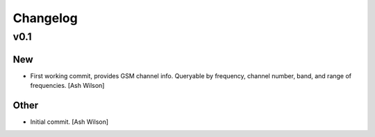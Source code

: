 Changelog
=========

v0.1
----

New
~~~

- First working commit, provides GSM channel info.  Queryable by
  frequency, channel number, band, and range of frequencies. [Ash
  Wilson]

Other
~~~~~

- Initial commit. [Ash Wilson]


